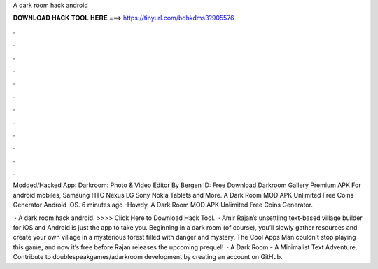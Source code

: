 A dark room hack android



𝐃𝐎𝐖𝐍𝐋𝐎𝐀𝐃 𝐇𝐀𝐂𝐊 𝐓𝐎𝐎𝐋 𝐇𝐄𝐑𝐄 ===> https://tinyurl.com/bdhkdms3?905576



.



.



.



.



.



.



.



.



.



.



.



.

Modded/Hacked App: Darkroom: Photo & Video Editor By Bergen  ID:  Free Download Darkroom Gallery Premium APK For android mobiles, Samsung HTC Nexus LG Sony Nokia Tablets and More. A Dark Room MOD APK Unlimited Free Coins Generator Android iOS. 6 minutes ago -Howdy, A Dark Room MOD APK Unlimited Free Coins Generator.

 · A dark room hack android. >>>> Click Here to Download Hack Tool.  · Amir Rajan’s unsettling text-based village builder for iOS and Android is just the app to take you. Beginning in a dark room (of course), you’ll slowly gather resources and create your own village in a mysterious forest filled with danger and mystery. The Cool Apps Man couldn’t stop playing this game, and now it’s free before Rajan releases the upcoming prequel!  · A Dark Room - A Minimalist Text Adventure. Contribute to doublespeakgames/adarkroom development by creating an account on GitHub.
